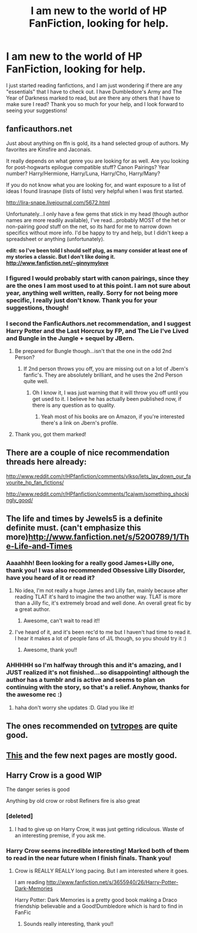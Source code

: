 #+TITLE: I am new to the world of HP FanFiction, looking for help.

* I am new to the world of HP FanFiction, looking for help.
:PROPERTIES:
:Author: guitarist4life9
:Score: 11
:DateUnix: 1367759392.0
:DateShort: 2013-May-05
:END:
I just started reading fanfictions, and I am just wondering if there are any "essentials" that I have to check out. I have Dumbledore's Army and The Year of Darkness marked to read, but are there any others that I have to make sure I read? Thank you so much for your help, and I look forward to seeing your suggestions!


** fanficauthors.net

Just about anything on ffn is gold, its a hand selected group of authors. My favorites are Kinsfire and Jaconais.

It really depends on what genre you are looking for as well. Are you looking for post-hogwarts epilogue compatible stuff? Canon Pairings? Year number? Harry/Hermione, Harry/Luna, Harry/Cho, Harry/Many?

If you do not know what you are looking for, and want exposure to a list of ideas I found lirasnape (lists of lists) very helpful when I was first started.

[[http://lira-snape.livejournal.com/5672.html]]

Unfortunately...I only have a few gems that stick in my head (though author names are more readily available), I've read...probably MOST of the het or non-pairing /good/ stuff on the net, so its hard for me to narrow down specifics without more info. I'd be happy to try and help, but I didn't keep a spreadsheet or anything (unfortunately).

*edit: so I've been told I should self plug, as many consider at least one of my stories a classic. But I don't like doing it. [[http://www.fanfiction.net/%7Eginnymylove][http://www.fanfiction.net/~ginnymylove]]*
:PROPERTIES:
:Author: JustRuss79
:Score: 5
:DateUnix: 1367773294.0
:DateShort: 2013-May-05
:END:

*** I figured I would probably start with canon pairings, since they are the ones I am most used to at this point. I am not sure about year, anything well written, really. Sorry for not being more specific, I really just don't know. Thank you for your suggestions, though!
:PROPERTIES:
:Author: guitarist4life9
:Score: 2
:DateUnix: 1367774457.0
:DateShort: 2013-May-05
:END:


*** I second the FanficAuthors.net recommendation, and I suggest Harry Potter and the Last Horcrux by FP, and The Lie I've Lived and Bungle in the Jungle + sequel by JBern.
:PROPERTIES:
:Author: deirox
:Score: 2
:DateUnix: 1367779425.0
:DateShort: 2013-May-05
:END:

**** Be prepared for Bungle though...isn't that the one in the odd 2nd Person?
:PROPERTIES:
:Author: JustRuss79
:Score: 3
:DateUnix: 1367780672.0
:DateShort: 2013-May-05
:END:

***** If 2nd person throws you off, you are missing out on a lot of Jbern's fanfic's. They are absolutely brilliant, and he uses the 2nd Person quite well.
:PROPERTIES:
:Score: 1
:DateUnix: 1368057543.0
:DateShort: 2013-May-09
:END:

****** Oh I know it, I was just warning that it will throw you off until you get used to it. I believe he has actually been published now, if there is any question as to quality.
:PROPERTIES:
:Author: JustRuss79
:Score: 2
:DateUnix: 1368147033.0
:DateShort: 2013-May-10
:END:

******* Yeah most of his books are on Amazon, if you're interested there's a link on Jbern's profile.
:PROPERTIES:
:Score: 1
:DateUnix: 1368277644.0
:DateShort: 2013-May-11
:END:


**** Thank you, got them marked!
:PROPERTIES:
:Author: guitarist4life9
:Score: 1
:DateUnix: 1367783489.0
:DateShort: 2013-May-06
:END:


** There are a couple of nice recommendation threads here already:

[[http://www.reddit.com/r/HPfanfiction/comments/vlkso/lets_lay_down_our_favourite_hp_fan_fictions/]]

[[http://www.reddit.com/r/HPfanfiction/comments/1cajwm/something_shockingly_good/]]
:PROPERTIES:
:Author: dahlesreb
:Score: 6
:DateUnix: 1367797301.0
:DateShort: 2013-May-06
:END:


** The life and times by Jewels5 is a definite definite must. (can't emphasize this more)[[http://www.fanfiction.net/s/5200789/1/The-Life-and-Times]]
:PROPERTIES:
:Score: 5
:DateUnix: 1367776477.0
:DateShort: 2013-May-05
:END:

*** Aaaahhh! Been looking for a really good James+Lilly one, thank you! I was also recommended Obsessive Lilly Disorder, have you heard of it or read it?
:PROPERTIES:
:Author: guitarist4life9
:Score: 1
:DateUnix: 1367783605.0
:DateShort: 2013-May-06
:END:

**** No idea, I'm not really a huge James and Lilly fan, mainly because after reading TLAT it's hard to imagine the two another way. TLAT is more than a Jilly fic, it's extremely broad and well done. An overall great fic by a great author.
:PROPERTIES:
:Score: 3
:DateUnix: 1367786879.0
:DateShort: 2013-May-06
:END:

***** Awesome, can't wait to read it!!
:PROPERTIES:
:Author: guitarist4life9
:Score: 1
:DateUnix: 1367787496.0
:DateShort: 2013-May-06
:END:


**** I've heard of it, and it's been rec'd to me but I haven't had time to read it. I hear it makes a lot of people fans of J/L though, so you should try it :)
:PROPERTIES:
:Author: someorangegirl
:Score: 3
:DateUnix: 1367797141.0
:DateShort: 2013-May-06
:END:

***** Awesome, thank you!!
:PROPERTIES:
:Author: guitarist4life9
:Score: 1
:DateUnix: 1367798120.0
:DateShort: 2013-May-06
:END:


*** AHHHHH so I'm halfway through this and it's amazing, and I JUST realized it's not finished...so disappointing! although the author has a tumblr and is active and seems to plan on continuing with the story, so that's a relief. Anyhow, thanks for the awesome rec :)
:PROPERTIES:
:Author: briefingsworth
:Score: 1
:DateUnix: 1368077360.0
:DateShort: 2013-May-09
:END:

**** haha don't worry she updates :D. Glad you like it!
:PROPERTIES:
:Score: 1
:DateUnix: 1368095876.0
:DateShort: 2013-May-09
:END:


** The ones recommended on [[http://tvtropes.org/pmwiki/pmwiki.php/FanficRecs/HarryPotter][tvtropes]] are quite good.
:PROPERTIES:
:Author: bronzewombat
:Score: 4
:DateUnix: 1367827631.0
:DateShort: 2013-May-06
:END:


** [[http://www.fanfiction.net/book/Harry-Potter/10/0/0/4/0/0/0/0/0/1/0/][This]] and the few next pages are mostly good.
:PROPERTIES:
:Author: iegolas90
:Score: 3
:DateUnix: 1367773485.0
:DateShort: 2013-May-05
:END:


** Harry Crow is a good WIP

The danger series is good

Anything by old crow or robst Refiners fire is also great
:PROPERTIES:
:Author: commando678
:Score: 1
:DateUnix: 1367764611.0
:DateShort: 2013-May-05
:END:

*** [deleted]
:PROPERTIES:
:Score: 4
:DateUnix: 1367913898.0
:DateShort: 2013-May-07
:END:

**** I had to give up on Harry Crow, it was just getting ridiculous. Waste of an interesting premise, if you ask me.
:PROPERTIES:
:Author: denarii
:Score: 2
:DateUnix: 1368324448.0
:DateShort: 2013-May-12
:END:


*** Harry Crow seems incredible interesting! Marked both of them to read in the near future when I finish finals. Thank you!
:PROPERTIES:
:Author: guitarist4life9
:Score: 1
:DateUnix: 1367783524.0
:DateShort: 2013-May-06
:END:

**** Crow is REALLY REALLY long pacing. But I am interested where it goes.

I am reading [[http://www.fanfiction.net/s/3655940/26/Harry-Potter-Dark-Memories]]

Harry Potter: Dark Memories is a pretty good book making a Draco friendship believable and a Good!Dumbledore which is hard to find in FanFic
:PROPERTIES:
:Author: commando678
:Score: 2
:DateUnix: 1367805882.0
:DateShort: 2013-May-06
:END:

***** Sounds really interesting, thank you!!
:PROPERTIES:
:Author: guitarist4life9
:Score: 1
:DateUnix: 1367882056.0
:DateShort: 2013-May-07
:END:
